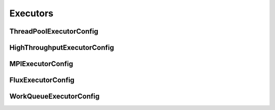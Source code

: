 Executors
---------

ThreadPoolExecutorConfig
^^^^^^^^^^^^^^^^^^^^^^^^^^^^^^^^^^^^^^

.. autopydantic_model:: ePIC_benchmarks.parsl.executors.executors.ThreadPoolExecutorConfig
    :model-show-json: False
    :members:

HighThroughputExecutorConfig
^^^^^^^^^^^^^^^^^^^^^^^^^^^^^^^^^^^^^^

.. autopydantic_model:: ePIC_benchmarks.parsl.executors.executors.HighThroughputExecutorConfig
    :model-show-json: False
    :members:

MPIExecutorConfig
^^^^^^^^^^^^^^^^^^^^^^^^^^^^^^^^^^^^^^

.. autopydantic_model:: ePIC_benchmarks.parsl.executors.executors.MPIExecutorConfig
    :model-show-json: False
    :members:

FluxExecutorConfig
^^^^^^^^^^^^^^^^^^^^^^^^^^^^^^^^^^^^^^

.. autopydantic_model:: ePIC_benchmarks.parsl.executors.executors.FluxExecutorConfig
    :model-show-json: False
    :members:

WorkQueueExecutorConfig
^^^^^^^^^^^^^^^^^^^^^^^^^^^^^^^^^^^^^^

.. autopydantic_model:: ePIC_benchmarks.parsl.executors.executors.WorkQueueExecutorConfig
    :model-show-json: False
    :members: